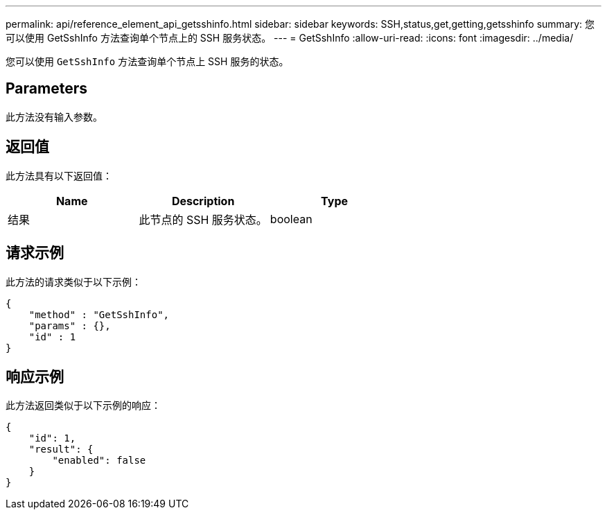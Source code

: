 ---
permalink: api/reference_element_api_getsshinfo.html 
sidebar: sidebar 
keywords: SSH,status,get,getting,getsshinfo 
summary: 您可以使用 GetSshInfo 方法查询单个节点上的 SSH 服务状态。 
---
= GetSshInfo
:allow-uri-read: 
:icons: font
:imagesdir: ../media/


[role="lead"]
您可以使用 `GetSshInfo` 方法查询单个节点上 SSH 服务的状态。



== Parameters

此方法没有输入参数。



== 返回值

此方法具有以下返回值：

|===
| Name | Description | Type 


 a| 
结果
 a| 
此节点的 SSH 服务状态。
 a| 
boolean

|===


== 请求示例

此方法的请求类似于以下示例：

[listing]
----
{
    "method" : "GetSshInfo",
    "params" : {},
    "id" : 1
}
----


== 响应示例

此方法返回类似于以下示例的响应：

[listing]
----
{
    "id": 1,
    "result": {
        "enabled": false
    }
}
----